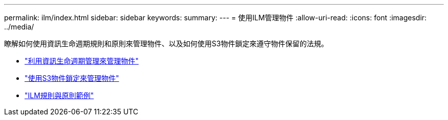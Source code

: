 ---
permalink: ilm/index.html 
sidebar: sidebar 
keywords:  
summary:  
---
= 使用ILM管理物件
:allow-uri-read: 
:icons: font
:imagesdir: ../media/


[role="lead"]
瞭解如何使用資訊生命週期規則和原則來管理物件、以及如何使用S3物件鎖定來遵守物件保留的法規。

* link:managing-objects-with-information-lifecycle-management.html["利用資訊生命週期管理來管理物件"]
* link:managing-objects-with-s3-object-lock.html["使用S3物件鎖定來管理物件"]
* link:example-ilm-rules-and-policies.html["ILM規則與原則範例"]

